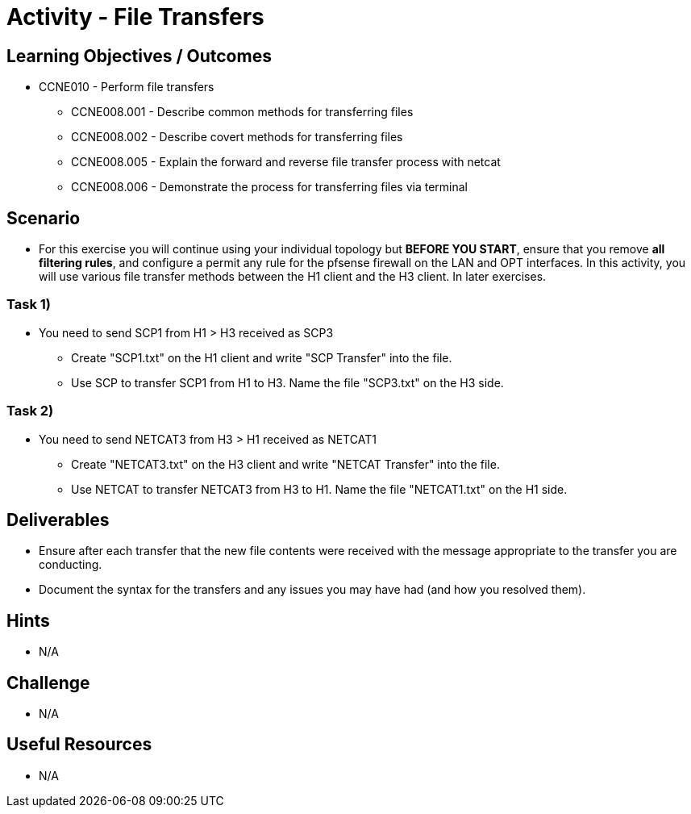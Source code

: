 :doctype: book
:stylesheet: ../../cctc.css

= Activity - File Transfers

== Learning Objectives / Outcomes
[square]
* CCNE010 - Perform file transfers
** CCNE008.001 - Describe common methods for transferring files
** CCNE008.002 - Describe covert methods for transferring files
** CCNE008.005 - Explain the forward and reverse file transfer process with netcat
** CCNE008.006 - Demonstrate the process for transferring files via terminal

== Scenario

* For this exercise you will continue using your individual topology but *BEFORE YOU START*, ensure that you remove *all filtering rules*, and configure a permit any rule for the pfsense firewall on the LAN and OPT interfaces.  In this activity, you will use various file transfer methods between the H1 client and the H3 client. In later exercises.

=== Task 1)

* You need to send SCP1 from H1 > H3 received as SCP3
** Create "SCP1.txt" on the H1 client and write "SCP Transfer" into the file.
** Use SCP to transfer SCP1 from H1 to H3. Name the file "SCP3.txt" on the H3 side.

=== Task 2)

* You need to send NETCAT3 from H3 > H1 received as NETCAT1
** Create "NETCAT3.txt" on the H3 client and write "NETCAT Transfer" into the file.
** Use NETCAT to transfer NETCAT3 from H3 to H1. Name the file "NETCAT1.txt" on the H1 side.



== Deliverables

* Ensure after each transfer that the new file contents were received with the message appropriate to the transfer you are conducting.
* Document the syntax for the transfers and any issues you may have had (and how you resolved them).

== Hints

* N/A

== Challenge

* N/A

== Useful Resources

* N/A
